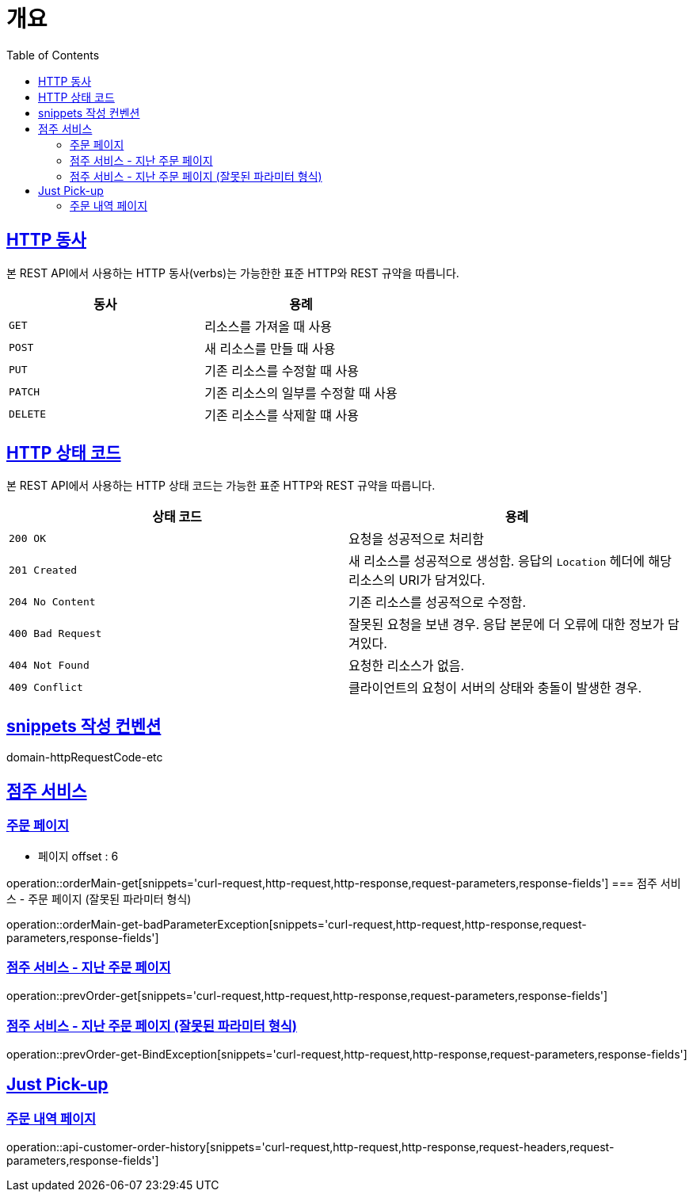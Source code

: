 :doctype: book
:icons: font
:source-highlighter: highlightjs
:toc: left
:toclevels: 2
:sectlinks:


[[overview]]
= 개요

[[overview-http-verbs]]
== HTTP 동사

본 REST API에서 사용하는 HTTP 동사(verbs)는 가능한한 표준 HTTP와 REST 규약을 따릅니다.

|===
| 동사 | 용례

| `GET`
| 리소스를 가져올 때 사용

| `POST`
| 새 리소스를 만들 때 사용

| `PUT`
| 기존 리소스를 수정할 때 사용

| `PATCH`
| 기존 리소스의 일부를 수정할 때 사용

| `DELETE`
| 기존 리소스를 삭제할 떄 사용
|===

[[overview-http-status-codes]]
== HTTP 상태 코드

본 REST API에서 사용하는 HTTP 상태 코드는 가능한 표준 HTTP와 REST 규약을 따릅니다.

|===
| 상태 코드 | 용례

| `200 OK`
| 요청을 성공적으로 처리함

| `201 Created`
| 새 리소스를 성공적으로 생성함. 응답의 `Location` 헤더에 해당 리소스의 URI가 담겨있다.

| `204 No Content`
| 기존 리소스를 성공적으로 수정함.

| `400 Bad Request`
| 잘못된 요청을 보낸 경우. 응답 본문에 더 오류에 대한 정보가 담겨있다.

| `404 Not Found`
| 요청한 리소스가 없음.

| `409 Conflict`
| 클라이언트의 요청이 서버의 상태와 충돌이 발생한 경우.
|===

[[snippets-write-convention]]
== snippets 작성 컨벤션
domain-httpRequestCode-etc

== 점주 서비스
=== 주문 페이지
- 페이지 offset : 6

operation::orderMain-get[snippets='curl-request,http-request,http-response,request-parameters,response-fields']
=== 점주 서비스 - 주문 페이지 (잘못된 파라미터 형식)

operation::orderMain-get-badParameterException[snippets='curl-request,http-request,http-response,request-parameters,response-fields']

=== 점주 서비스 - 지난 주문 페이지
operation::prevOrder-get[snippets='curl-request,http-request,http-response,request-parameters,response-fields']

=== 점주 서비스 - 지난 주문 페이지 (잘못된 파라미터 형식)
operation::prevOrder-get-BindException[snippets='curl-request,http-request,http-response,request-parameters,response-fields']

== Just Pick-up
=== 주문 내역 페이지
operation::api-customer-order-history[snippets='curl-request,http-request,http-response,request-headers,request-parameters,response-fields']